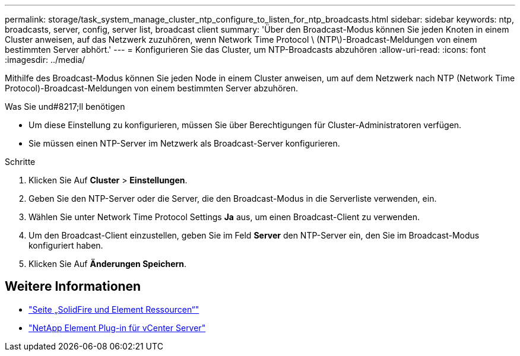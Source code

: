 ---
permalink: storage/task_system_manage_cluster_ntp_configure_to_listen_for_ntp_broadcasts.html 
sidebar: sidebar 
keywords: ntp, broadcasts, server, config, server list, broadcast client 
summary: 'Über den Broadcast-Modus können Sie jeden Knoten in einem Cluster anweisen, auf das Netzwerk zuzuhören, wenn Network Time Protocol \ (NTP\)-Broadcast-Meldungen von einem bestimmten Server abhört.' 
---
= Konfigurieren Sie das Cluster, um NTP-Broadcasts abzuhören
:allow-uri-read: 
:icons: font
:imagesdir: ../media/


[role="lead"]
Mithilfe des Broadcast-Modus können Sie jeden Node in einem Cluster anweisen, um auf dem Netzwerk nach NTP (Network Time Protocol)-Broadcast-Meldungen von einem bestimmten Server abzuhören.

.Was Sie und#8217;ll benötigen
* Um diese Einstellung zu konfigurieren, müssen Sie über Berechtigungen für Cluster-Administratoren verfügen.
* Sie müssen einen NTP-Server im Netzwerk als Broadcast-Server konfigurieren.


.Schritte
. Klicken Sie Auf *Cluster* > *Einstellungen*.
. Geben Sie den NTP-Server oder die Server, die den Broadcast-Modus in die Serverliste verwenden, ein.
. Wählen Sie unter Network Time Protocol Settings *Ja* aus, um einen Broadcast-Client zu verwenden.
. Um den Broadcast-Client einzustellen, geben Sie im Feld *Server* den NTP-Server ein, den Sie im Broadcast-Modus konfiguriert haben.
. Klicken Sie Auf *Änderungen Speichern*.




== Weitere Informationen

* https://www.netapp.com/data-storage/solidfire/documentation["Seite „SolidFire und Element Ressourcen“"^]
* https://docs.netapp.com/us-en/vcp/index.html["NetApp Element Plug-in für vCenter Server"^]

